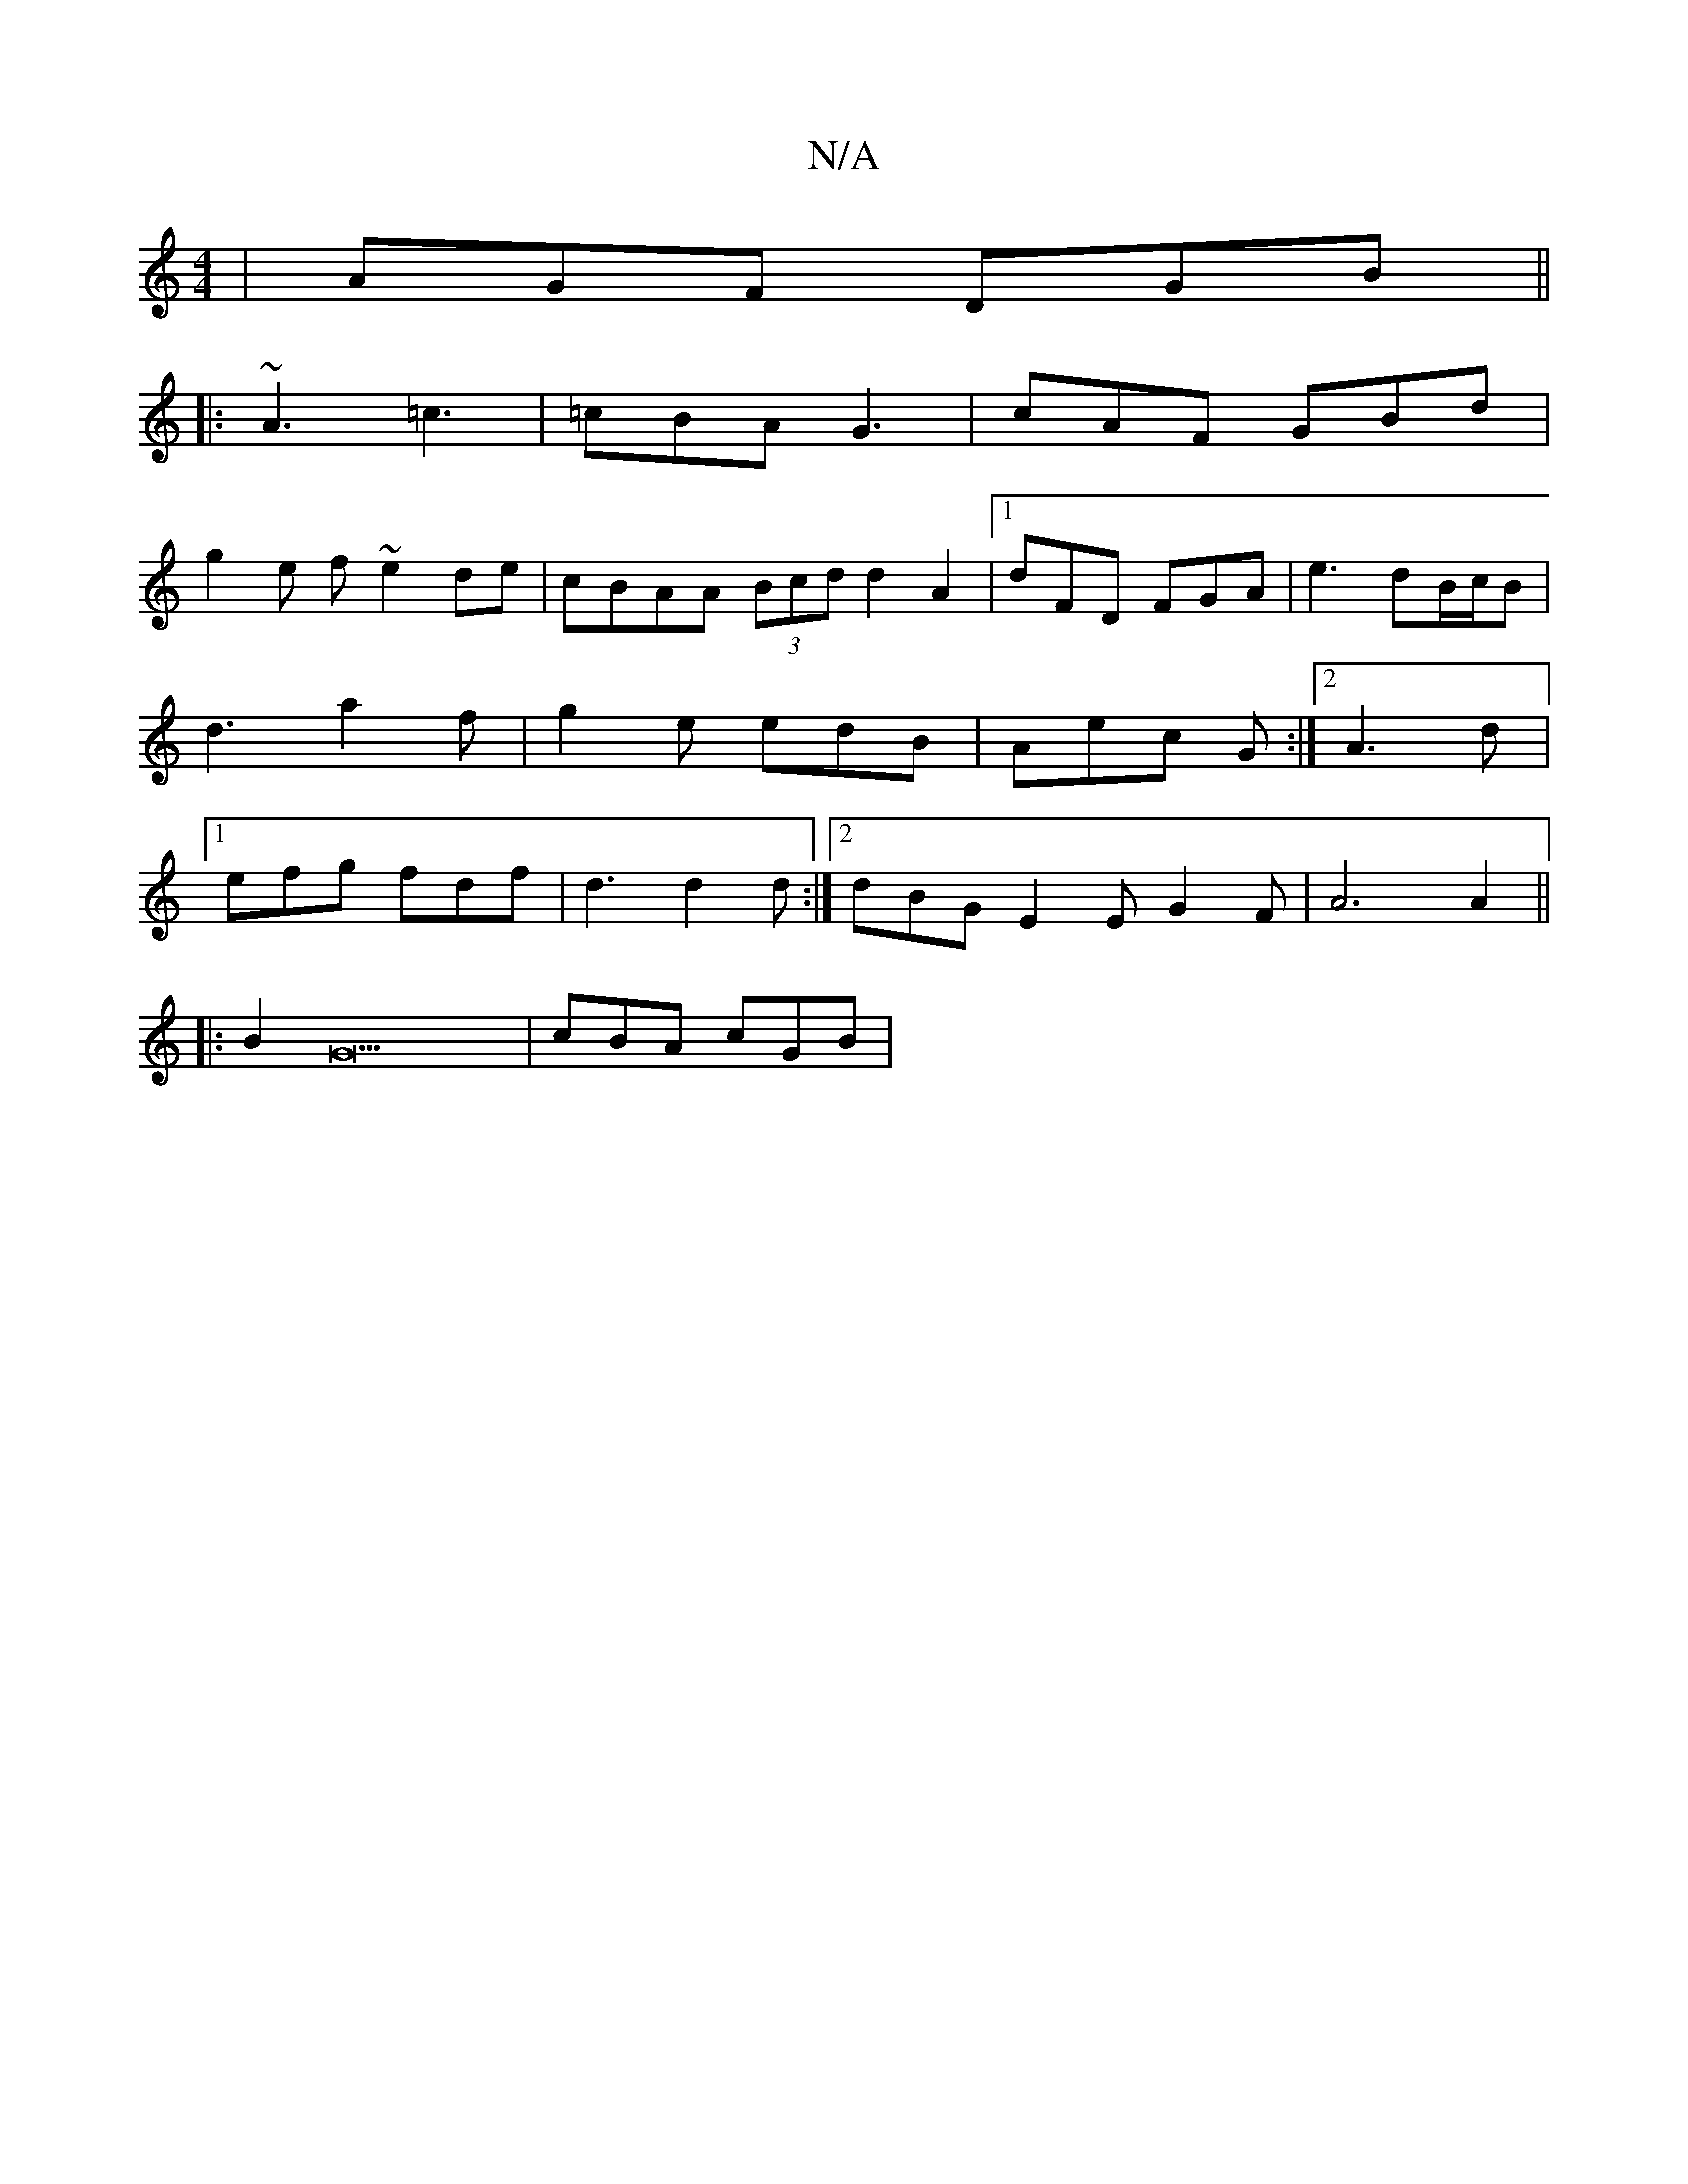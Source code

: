 X:1
T:N/A
M:4/4
R:N/A
K:Cmajor
|AGF DGB||
|:~A3 =c3 | =cBA G3 | cAF GBd |
g2e f ~e2 de|cBAA (3Bcd d2A2|1 dFD FGA | e3 dB/c/B |d3 a2f | g2e edB | Aec G :|2 A3 d |[1 efg fdf | d3 d2 d :|2 dBG E2E G2 F | A6 A2 ||
|:B2G23 | cBA cGB |[1